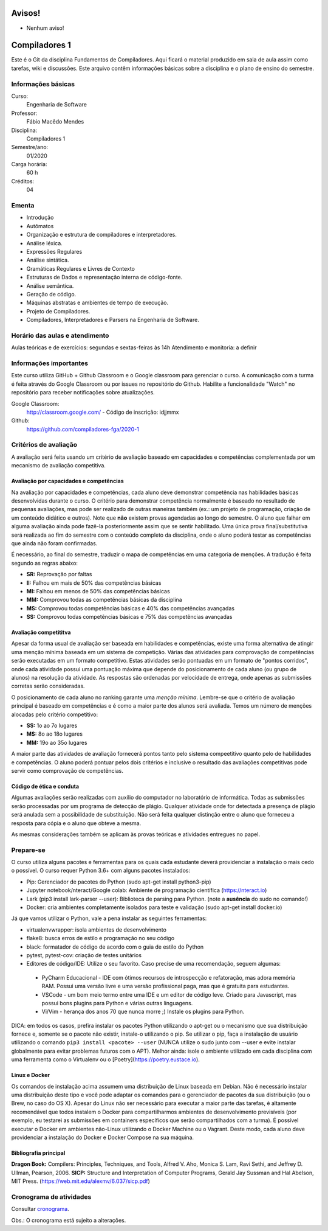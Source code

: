 =======
Avisos!
=======

* Nenhum aviso!


==============
Compiladores 1
==============

Este é o Git da disciplina Fundamentos de Compiladores. Aqui ficará o material produzido em sala de aula 
assim como tarefas, wiki e discussões. Este arquivo contêm informações básicas sobre a disciplina e o 
plano de ensino do semestre.


Informações básicas
===================

Curso: 
    Engenharia de Software
Professor: 
    Fábio Macêdo Mendes
Disciplina: 
    Compiladores 1
Semestre/ano: 
    01/2020
Carga horária: 
    60 h
Créditos: 
    04


Ementa
======

* Introdução
* Autômatos
* Organização e estrutura de compiladores e interpretadores.
* Análise léxica.
* Expressões Regulares
* Análise sintática.
* Gramáticas Regulares e Livres de Contexto
* Estruturas de Dados e representação interna de código-fonte.
* Análise semântica.
* Geração de código.
* Máquinas abstratas e ambientes de tempo de execução.
* Projeto de Compiladores.
* Compiladores, Interpretadores e Parsers na Engenharia de Software.


Horário das aulas e atendimento
===============================

Aulas teóricas e de exercícios: segundas e sextas-feiras às 14h
Atendimento e monitoria: a definir


Informações importantes
========================

Este curso utiliza GitHub + Github Classroom e o Google classroom para gerenciar o curso. A comunicação com a 
turma é feita através do Google Classroom ou por issues no repositório do Github. Habilite a funcionalidade 
"Watch" no repositório para receber notificações sobre atualizações.

Google Classroom:
    http://classroom.google.com/ - Código de inscrição: idjjmmx
Github:
    https://github.com/compiladores-fga/2020-1


Critérios de avaliação
======================

A avaliação será feita usando um critério de avaliação baseado em capacidades e competências complementada por um 
mecanismo de avaliação competitiva. 


Avaliação por capacidades e competências
----------------------------------------

Na avaliação por capacidades e competências, cada aluno deve demonstrar competência nas habilidades básicas 
desenvolvidas durante o curso. O critério para demonstrar competência normalmente é baseado no resultado de pequenas 
avaliações, mas pode ser realizado de outras maneiras também (ex.: um projeto de programação, criação de um conteúdo 
didático e outros). Note que **não** existem provas agendadas ao longo do semestre. O aluno que falhar em alguma avaliação ainda 
pode fazê-la posteriormente assim que se sentir habilitado. Uma única prova final/substitutiva será realizada ao
fim do semestre com o conteúdo completo da disciplina, onde o aluno poderá testar as competências que ainda não foram
confirmadas.

É necessário, ao final do semestre, traduzir o mapa de competências em uma categoria de menções. A tradução
é feita segundo as regras abaixo:

* **SR:** Reprovação por faltas 
* **II:** Falhou em mais de 50% das competências básicas
* **MI:** Falhou em menos de 50% das competências básicas 
* **MM:** Comprovou todas as competências básicas da disciplina
* **MS:** Comprovou todas competências básicas e 40% das competências avançadas
* **SS:** Comprovou todas competências básicas e 75% das competências avançadas


Avaliação competititva
----------------------

Apesar da forma usual de avaliação ser baseada em habilidades e competências, existe uma forma alternativa de atingir
uma menção mínima baseada em um sistema de competição. Várias das atividades para comprovação de competências serão
executadas em um formato competitivo. Estas atividades serão pontuadas em um formato de "pontos corridos", onde cada
atividade possui uma pontuação máxima que depende do posicionamento de cada aluno (ou grupo de alunos) na resolução 
da atividade. As respostas são ordenadas por velocidade de entrega, onde apenas as submissões corretas serão 
consideradas.

O posicionamento de cada aluno no ranking garante uma *menção mínima*. Lembre-se que o critério de avaliação principal
é baseado em competências e é como a maior parte dos alunos será avaliada. Temos um número de menções alocadas pelo
critério competitivo:

* **SS:** 1o ao 7o lugares
* **MS:** 8o ao 18o lugares 
* **MM:** 19o ao 35o lugares

A maior parte das atividades de avaliação fornecerá pontos tanto pelo sistema compeetitivo quanto pelo de habilidades
e competências. O aluno poderá pontuar pelos dois critérios e inclusive o resultado das avaliações competitivas pode
servir como comprovação de competências.


Código de ética e conduta
-------------------------

Algumas avaliações serão realizadas com auxílio do computador no laboratório de informática. Todas as submissões 
serão processadas por um programa de detecção de plágio. Qualquer atividade onde for detectada a presença de 
plágio será anulada sem a possibilidade de substituição. Não será feita qualquer distinção entre o aluno que 
forneceu a resposta para cópia e o aluno que obteve a mesma.

As mesmas considerações também se aplicam às provas teóricas e atividades entregues no papel.


Prepare-se
==========

O curso utiliza alguns pacotes e ferramentas para os quais cada estudante deverá providenciar a instalação o mais 
cedo o possível. O curso requer Python 3.6+ com alguns pacotes instalados:

* Pip: Gerenciador de pacotes do Python (sudo apt-get install python3-pip)
* Jupyter notebook/nteract/Google colab: Ambiente de programação científica (https://nteract.io)
* Lark (pip3 install lark-parser --user): Biblioteca de parsing para Python. (note a **ausência** do sudo no comando!)
* Docker: cria ambientes completamente isolados para teste e validação (sudo apt-get install docker.io)

Já que vamos utilizar o Python, vale a pena instalar as seguintes ferramentas:

* virtualenvwrapper: isola ambientes de desenvolvimento
* flake8: busca erros de estilo e programação no seu código
* black: formatador de código de acordo com o guia de estilo do Python
* pytest, pytest-cov: criação de testes unitários
* Editores de código/IDE: Utilize o seu favorito. Caso precise de uma recomendação, seguem algumas:
 * PyCharm Educacional - IDE com ótimos recursos de introspecção e refatoração, mas adora memória RAM. Possui uma versão livre e uma versão profissional paga, mas que é gratuita para estudantes.
 * VSCode - um bom meio termo entre uma IDE e um editor de código leve. Criado para Javascript, mas possui bons plugins para Python e várias outras linguagens.
 * Vi/Vim - herança dos anos 70 que nunca morre ;) Instale os plugins para Python.

DICA: em todos os casos, prefira instalar os pacotes Python utilizando o apt-get ou o mecanismo que sua 
distribuição fornece e, somente se o pacote não existir, instale-o utilizando o pip. Se utilizar o pip, 
faça a instalação de usuário utilizando o comando ``pip3 install <pacote> --user`` (NUNCA utilize o sudo 
junto com --user e evite instalar globalmente para evitar problemas futuros com o APT). Melhor ainda: isole
o ambiente utilizado em cada disciplina com uma ferramenta como o Virtualenv ou o [Poetry](https://poetry.eustace.io).


Linux e Docker
--------------

Os comandos de instalação acima assumem uma distribuição de Linux baseada em Debian. Não é necessário instalar 
uma distribuição deste tipo e você pode adaptar os comandos para o gerenciador de pacotes da sua 
distribuição (ou o Brew, no caso do OS X). Apesar do Linux não ser necessário para executar a maior parte 
das tarefas, é altamente recomendável que todos instalem o Docker para compartilharmos ambientes de 
desenvolvimento previsíveis (por exemplo, eu testarei as submissões em containers específicos que serão 
compartilhados com a turma). É possível executar o Docker em ambientes não-Linux utilizando o 
Docker Machine ou o Vagrant. Deste modo, cada aluno deve providenciar a instalação do Docker e 
Docker Compose na sua máquina.


Bibliografia principal
----------------------

**Dragon Book:** Compilers: Principles, Techniques, and Tools, Alfred V. Aho, Monica S. Lam, Ravi Sethi, and Jeffrey D. Ullman, Pearson, 2006.
**SICP:** Structure and Interpretation of Computer Programs, Gerald Jay Sussman and Hal Abelson, MIT Press. (https://web.mit.edu/alexmv/6.037/sicp.pdf)


Cronograma de atividades
========================

Consultar `cronograma <cronograma.rst>`_.

Obs.: O cronograma está sujeito a alterações.
